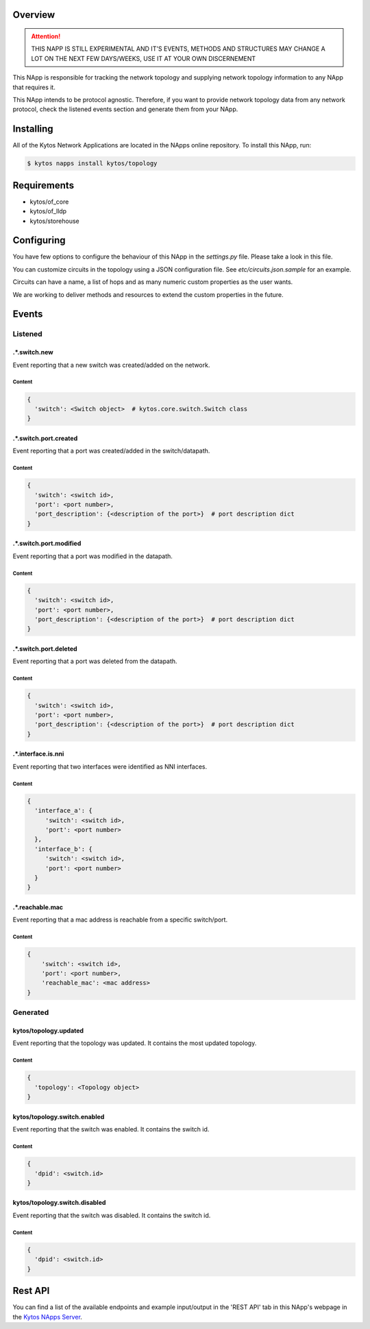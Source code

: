 ########
Overview
########

|License| |Build| |Coverage| |Quality|

.. attention::

    THIS NAPP IS STILL EXPERIMENTAL AND IT'S EVENTS, METHODS AND STRUCTURES MAY
    CHANGE A LOT ON THE NEXT FEW DAYS/WEEKS, USE IT AT YOUR OWN DISCERNEMENT

This NApp is responsible for tracking the network topology and supplying
network topology information to any NApp that requires it.

This NApp intends to be protocol agnostic. Therefore, if you want to provide
network topology data from any network protocol, check the listened events
section and generate them from your NApp.

##########
Installing
##########

All of the Kytos Network Applications are located in the NApps online
repository. To install this NApp, run:

.. code:: shell

   $ kytos napps install kytos/topology

############
Requirements
############

- kytos/of_core
- kytos/of_lldp
- kytos/storehouse

###########
Configuring
###########

You have few options to configure the behaviour of this NApp in the
`settings.py` file. Please take a look in this file.

You can customize circuits in the topology using a JSON configuration file. See
`etc/circuits.json.sample` for an example.

Circuits can have a name, a list of hops and as many numeric custom properties
as the user wants.

We are working to deliver methods and resources to extend the custom properties
in the future.

######
Events
######

********
Listened
********

.*.switch.new
==================
Event reporting that a new switch was created/added on the network.

Content
-------

.. code-block:: python3

   {
     'switch': <Switch object>  # kytos.core.switch.Switch class
   }

.*.switch.port.created
======================
Event reporting that a port was created/added in the switch/datapath.

Content
-------

.. code-block:: python3

   {
     'switch': <switch id>,
     'port': <port number>,
     'port_description': {<description of the port>}  # port description dict
   }

.*.switch.port.modified
=======================
Event reporting that a port was modified in the datapath.

Content
-------

.. code-block:: python3

   {
     'switch': <switch id>,
     'port': <port number>,
     'port_description': {<description of the port>}  # port description dict
   }

.*.switch.port.deleted
======================
Event reporting that a port was deleted from the datapath.

Content
-------

.. code-block:: python3

   {
     'switch': <switch id>,
     'port': <port number>,
     'port_description': {<description of the port>}  # port description dict
   }

.*.interface.is.nni
===================
Event reporting that two interfaces were identified as NNI interfaces.

Content
-------

.. code-block:: python3

   {
     'interface_a': {
        'switch': <switch id>,
        'port': <port number>
     },
     'interface_b': {
        'switch': <switch id>,
        'port': <port number>
     }
   }

.*.reachable.mac
================
Event reporting that a mac address is reachable from a specific switch/port.

Content
-------

.. code-block:: python3

    {
        'switch': <switch id>,
        'port': <port number>,
        'reachable_mac': <mac address>
    }

*********
Generated
*********

kytos/topology.updated
======================
Event reporting that the topology was updated. It contains the most updated
topology.

Content
-------

.. code-block:: python3

   {
     'topology': <Topology object>
   }

kytos/topology.switch.enabled
=============================
Event reporting that the switch was enabled. It contains the switch id.

Content
-------

.. code-block:: python3

   {
     'dpid': <switch.id>
   }

kytos/topology.switch.disabled
==============================
Event reporting that the switch was disabled. It contains the switch id.

Content
-------

.. code-block:: python3

   {
     'dpid': <switch.id>
   }

########
Rest API
########

You can find a list of the available endpoints and example input/output in the
'REST API' tab in this NApp's webpage in the `Kytos NApps Server
<https://napps.kytos.io/kytos/topology>`_.

.. |License| image:: https://img.shields.io/github/license/kytos/kytos.svg
   :target: https://github.com/kytos/topology/blob/master/LICENSE
.. |Build| image:: https://scrutinizer-ci.com/g/kytos/topology/badges/build.png?b=master
  :alt: Build status
  :target: https://scrutinizer-ci.com/g/kytos/topology/?branch=master
.. |Coverage| image:: https://scrutinizer-ci.com/g/kytos/topology/badges/coverage.png?b=master
  :alt: Code coverage
  :target: https://scrutinizer-ci.com/g/kytos/topology/?branch=master
.. |Quality| image:: https://scrutinizer-ci.com/g/kytos/topology/badges/quality-score.png?b=master
  :alt: Code-quality score
  :target: https://scrutinizer-ci.com/g/kytos/topology/?branch=master
